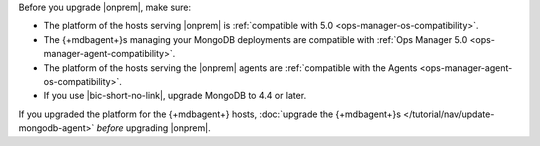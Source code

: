 Before you upgrade |onprem|, make sure:

- The platform of the hosts serving |onprem| is
  :ref:`compatible with 5.0 <ops-manager-os-compatibility>`.
- The {+mdbagent+}s managing your MongoDB deployments are
  compatible with
  :ref:`Ops Manager 5.0 <ops-manager-agent-compatibility>`.
- The platform of the hosts serving the |onprem| agents are
  :ref:`compatible with the Agents <ops-manager-agent-os-compatibility>`.
- If you use |bic-short-no-link|, upgrade MongoDB to 4.4 or later.

If you upgraded the platform for the {+mdbagent+} hosts,
:doc:`upgrade the {+mdbagent+}s </tutorial/nav/update-mongodb-agent>`
*before* upgrading |onprem|.
